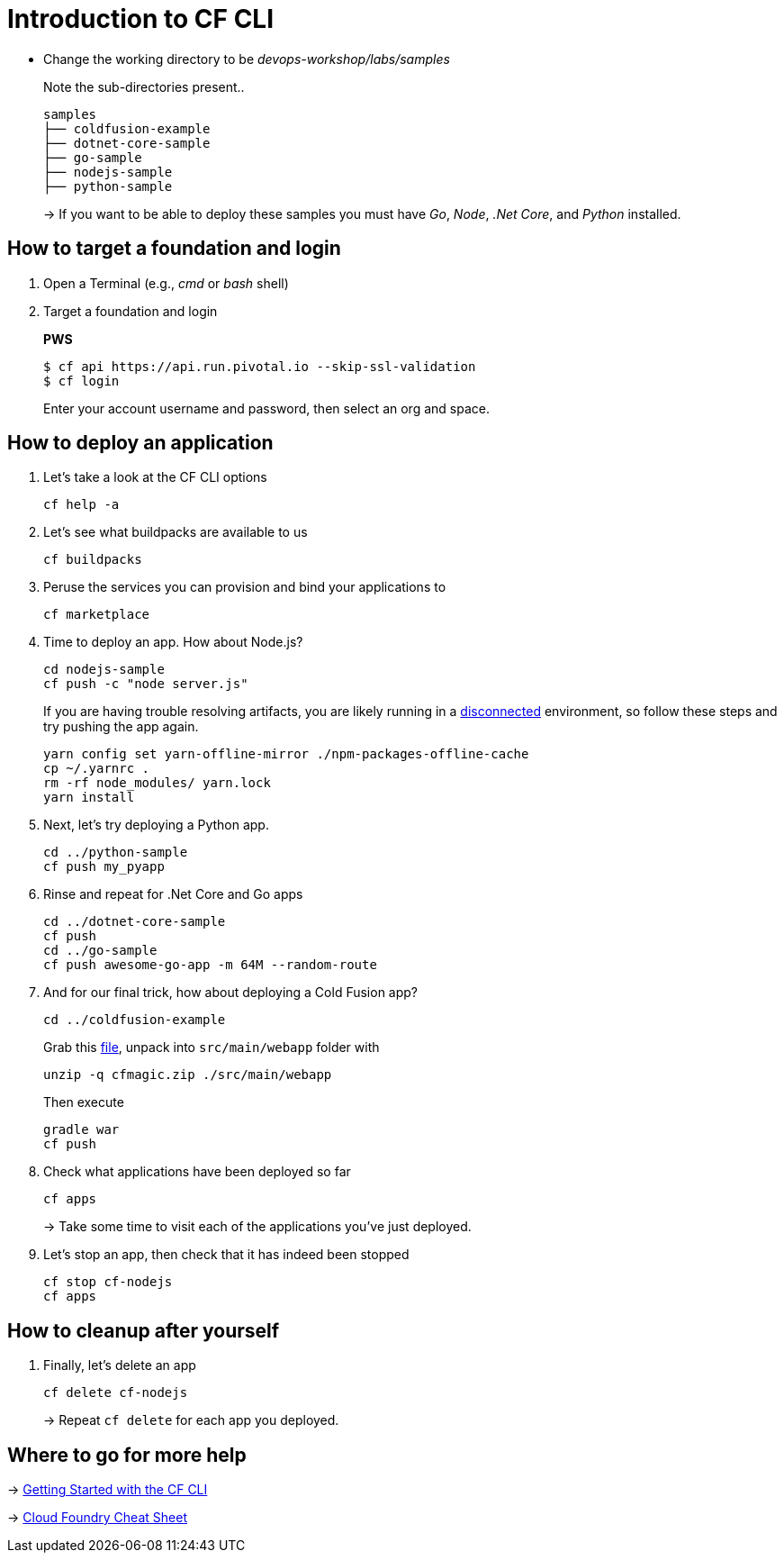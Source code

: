 = Introduction to CF CLI

- Change the working directory to be _devops-workshop/labs/samples_
+
Note the sub-directories present..
+
[source, bash]
---------------------------------------------------------------------
samples
├── coldfusion-example
├── dotnet-core-sample
├── go-sample
├── nodejs-sample
├── python-sample
---------------------------------------------------------------------
+
-> If you want to be able to deploy these samples you must have _Go_, _Node_, _.Net Core_, and _Python_ installed.

== How to target a foundation and login

. Open a Terminal (e.g., _cmd_ or _bash_ shell)

. Target a foundation and login
+
*PWS*
+
----
$ cf api https://api.run.pivotal.io --skip-ssl-validation
$ cf login
----
+
Enter your account username and password, then select an org and space.

== How to deploy an application

. Let's take a look at the CF CLI options
+
  cf help -a

. Let's see what buildpacks are available to us
+
  cf buildpacks

. Peruse the services you can provision and bind your applications to
+
  cf marketplace
  
. Time to deploy an app. How about Node.js? 
+
  cd nodejs-sample
  cf push -c "node server.js"
+
If you are having trouble resolving artifacts, you are likely running in a https://docs.cloudfoundry.org/buildpacks/node/index.html#yarn_disconnected[disconnected] environment, so follow these steps and try pushing the app again.
+
  yarn config set yarn-offline-mirror ./npm-packages-offline-cache
  cp ~/.yarnrc .
  rm -rf node_modules/ yarn.lock
  yarn install
  
. Next, let's try deploying a Python app.
+
  cd ../python-sample
  cf push my_pyapp
  
. Rinse and repeat for .Net Core and Go apps
+
  cd ../dotnet-core-sample
  cf push
  cd ../go-sample
  cf push awesome-go-app -m 64M --random-route

. And for our final trick, how about deploying a Cold Fusion app?
+
  cd ../coldfusion-example
+
Grab this https://storage.googleapis.com/cphillipson-workshops/devops-workshop/devops-workshop-cfmagic.zip[file], unpack into `src/main/webapp` folder with
+
  unzip -q cfmagic.zip ./src/main/webapp
+
Then execute
+
  gradle war
  cf push
  
. Check what applications have been deployed so far
+
  cf apps
+
-> Take some time to visit each of the applications you've just deployed.

. Let's stop an app, then check that it has indeed been stopped
+
  cf stop cf-nodejs
  cf apps
  
== How to cleanup after yourself

. Finally, let's delete an app
+
  cf delete cf-nodejs
+  
-> Repeat `cf delete` for each app you deployed.

== Where to go for more help

-> https://docs.cloudfoundry.org/cf-cli/getting-started.html[Getting Started with the CF CLI]

-> http://www.appservgrid.com/refcards/refcards/dzonerefcards/rc207-010d-cloud-foundry.pdf[Cloud Foundry Cheat Sheet]
